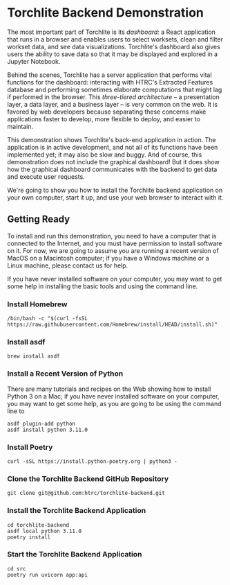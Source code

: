 * Torchlite Backend Demonstration
The most important part of Torchlite is its /dashboard:/ a React application that runs in a browser and enables users to select worksets, clean and filter workset data, and see data visualizations.  Torchlite's dashboard also gives users the ability to save data so that it may be displayed and explored in a Jupyter Notebook.

Behind the scenes, Torchlite has a server application that performs vital functions for the dashboard: interacting with HTRC's Extracted Features database and performing sometimes elaborate computations that might lag if performed in the browser.  This /three-tiered architecture/ -- a presentation layer, a data layer, and a business layer -- is very common on the web.  It is favored by web developers because separating these concerns make applications faster to develop, more flexible to deploy, and easier to maintain.

This demonstration shows Torchlite's back-end application in action.  The application is in active development, and not all of its functions have been implemented yet; it may also be slow and buggy.  And of course, this demonstration does not include the graphical dashboard!  But it does show how the graphical dashboard communicates with the backend to get data and execute user requests.

We're going to show you how to install the Torchlite backend application on your own computer, start it up, and use your web browser to interact with it.

** Getting Ready
To install and run this demonstration, you need to have a computer that is connected to the Internet, and you must have permission to install software on it.  For now, we are going to assume you are running a recent version of MacOS on a Macintosh computer; if you have a Windows machine or a Linux machine, please contact us for help.

If you have never installed software on your computer, you may want to get some help in installing the basic tools and using the command line.

*** Install Homebrew
#+begin_src shell
  /bin/bash -c "$(curl -fsSL https://raw.githubusercontent.com/Homebrew/install/HEAD/install.sh)"
#+end_src
*** Install asdf
#+begin_src shell
  brew install asdf
#+end_src

*** Install a Recent Version of Python
There are many tutorials and recipes on the Web showing how to install Python 3 on a Mac; if you have never installed software on your computer, you may want to get some help, as you are going to be using the command line to

#+begin_src shell
  asdf plugin-add python
  asdf install python 3.11.0
#+end_src
*** Install Poetry
#+begin_src shell
  curl -sSL https://install.python-poetry.org | python3 -
#+end_src

*** Clone the Torchlite Backend GitHub Repository
#+begin_src shell
  git clone git@github.com:htrc/torchlite-backend.git
#+end_src
*** Install the Torchlite Backend Application
#+begin_src shell
  cd torchlite-backend
  asdf local python 3.11.0
  poetry install
#+end_src
*** Start the Torchlite Backend Application
#+begin_src shell
  cd src
  poetry run uvicorn app:api
#+end_src
